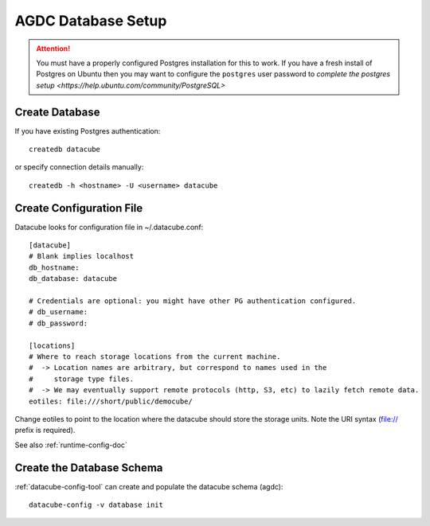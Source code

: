AGDC Database Setup
===================

.. attention::

    You must have a properly configured Postgres installation for this to work. If you have a fresh install of Postgres
    on Ubuntu then you may want to configure the ``postgres`` user password to `complete the postgres setup <https://help.ubuntu.com/community/PostgreSQL>`


Create Database
---------------

If you have existing Postgres authentication:
::

    createdb datacube

or specify connection details manually:

::

    createdb -h <hostname> -U <username> datacube

Create Configuration File
-------------------------
Datacube looks for configuration file in ~/.datacube.conf::

    [datacube]
    # Blank implies localhost
    db_hostname:
    db_database: datacube

    # Credentials are optional: you might have other PG authentication configured.
    # db_username:
    # db_password:

    [locations]
    # Where to reach storage locations from the current machine.
    #  -> Location names are arbitrary, but correspond to names used in the
    #     storage type files.
    #  -> We may eventually support remote protocols (http, S3, etc) to lazily fetch remote data.
    eotiles: file:///short/public/democube/

Change eotiles to point to the location where the datacube should store the storage units.
Note the URI syntax (file:// prefix is required).

See also :ref:`runtime-config-doc`

Create the Database Schema
--------------------------
:ref:`datacube-config-tool` can create and populate the datacube schema (agdc)::

    datacube-config -v database init
